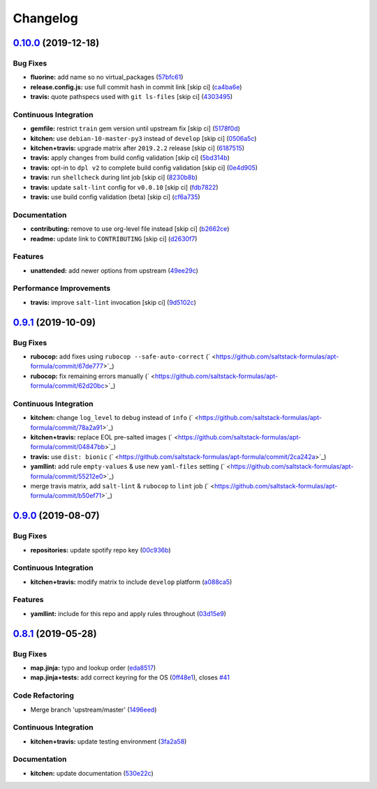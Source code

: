 
Changelog
=========

`0.10.0 <https://github.com/saltstack-formulas/apt-formula/compare/v0.9.1...v0.10.0>`_ (2019-12-18)
-------------------------------------------------------------------------------------------------------

Bug Fixes
^^^^^^^^^


* **fluorine:** add name so no virtual_packages (\ `57bfc61 <https://github.com/saltstack-formulas/apt-formula/commit/57bfc61b2c8b79e09d51da58d11d3eaf34a50085>`_\ )
* **release.config.js:** use full commit hash in commit link [skip ci] (\ `ca4ba6e <https://github.com/saltstack-formulas/apt-formula/commit/ca4ba6e370a0885689931d6919b89cf5d77517ce>`_\ )
* **travis:** quote pathspecs used with ``git ls-files`` [skip ci] (\ `4303495 <https://github.com/saltstack-formulas/apt-formula/commit/4303495139f4577d7d0bedd934811aaa2b8aa2f6>`_\ )

Continuous Integration
^^^^^^^^^^^^^^^^^^^^^^


* **gemfile:** restrict ``train`` gem version until upstream fix [skip ci] (\ `5178f0d <https://github.com/saltstack-formulas/apt-formula/commit/5178f0d13facfa4aa27b73f2f76648dbeb486207>`_\ )
* **kitchen:** use ``debian-10-master-py3`` instead of ``develop`` [skip ci] (\ `0506a5c <https://github.com/saltstack-formulas/apt-formula/commit/0506a5c5db540d669cd0a61c16016f5cf3040037>`_\ )
* **kitchen+travis:** upgrade matrix after ``2019.2.2`` release [skip ci] (\ `6187515 <https://github.com/saltstack-formulas/apt-formula/commit/6187515e4395349448c6d0b4519c9037197a1a88>`_\ )
* **travis:** apply changes from build config validation [skip ci] (\ `5bd314b <https://github.com/saltstack-formulas/apt-formula/commit/5bd314b90d8f90ddc2d702fdf256f90eeca1e358>`_\ )
* **travis:** opt-in to ``dpl v2`` to complete build config validation [skip ci] (\ `0e4d905 <https://github.com/saltstack-formulas/apt-formula/commit/0e4d9056b124a155ceacbcf92449b50c909fff2f>`_\ )
* **travis:** run ``shellcheck`` during lint job [skip ci] (\ `8230b8b <https://github.com/saltstack-formulas/apt-formula/commit/8230b8b2f26703011f1e3654da19f7c6dafbb6cc>`_\ )
* **travis:** update ``salt-lint`` config for ``v0.0.10`` [skip ci] (\ `fdb7822 <https://github.com/saltstack-formulas/apt-formula/commit/fdb7822dc834da315222bdd092f486a30f0936d0>`_\ )
* **travis:** use build config validation (beta) [skip ci] (\ `cf6a735 <https://github.com/saltstack-formulas/apt-formula/commit/cf6a735ebb500657bb534badb2287a55f2e1c683>`_\ )

Documentation
^^^^^^^^^^^^^


* **contributing:** remove to use org-level file instead [skip ci] (\ `b2662ce <https://github.com/saltstack-formulas/apt-formula/commit/b2662ce3723cccd045ec96342e5ba3e364813398>`_\ )
* **readme:** update link to ``CONTRIBUTING`` [skip ci] (\ `d2630f7 <https://github.com/saltstack-formulas/apt-formula/commit/d2630f7cf15a30528e7d06e0efcb4d237bb35ea2>`_\ )

Features
^^^^^^^^


* **unattended:** add newer options from upstream (\ `49ee29c <https://github.com/saltstack-formulas/apt-formula/commit/49ee29ce9ee371992225f5393f0f89811afdaeab>`_\ )

Performance Improvements
^^^^^^^^^^^^^^^^^^^^^^^^


* **travis:** improve ``salt-lint`` invocation [skip ci] (\ `9d5102c <https://github.com/saltstack-formulas/apt-formula/commit/9d5102cb96be9ee2faa371940b6321663e97ce5f>`_\ )

`0.9.1 <https://github.com/saltstack-formulas/apt-formula/compare/v0.9.0...v0.9.1>`_ (2019-10-09)
-----------------------------------------------------------------------------------------------------

Bug Fixes
^^^^^^^^^


* **rubocop:** add fixes using ``rubocop --safe-auto-correct`` (\ ` <https://github.com/saltstack-formulas/apt-formula/commit/67de777>`_\ )
* **rubocop:** fix remaining errors manually (\ ` <https://github.com/saltstack-formulas/apt-formula/commit/62d20bc>`_\ )

Continuous Integration
^^^^^^^^^^^^^^^^^^^^^^


* **kitchen:** change ``log_level`` to ``debug`` instead of ``info`` (\ ` <https://github.com/saltstack-formulas/apt-formula/commit/78a2a91>`_\ )
* **kitchen+travis:** replace EOL pre-salted images (\ ` <https://github.com/saltstack-formulas/apt-formula/commit/04847bb>`_\ )
* **travis:** use ``dist: bionic`` (\ ` <https://github.com/saltstack-formulas/apt-formula/commit/2ca242a>`_\ )
* **yamllint:** add rule ``empty-values`` & use new ``yaml-files`` setting (\ ` <https://github.com/saltstack-formulas/apt-formula/commit/55212e0>`_\ )
* merge travis matrix, add ``salt-lint`` & ``rubocop`` to ``lint`` job (\ ` <https://github.com/saltstack-formulas/apt-formula/commit/b50ef71>`_\ )

`0.9.0 <https://github.com/saltstack-formulas/apt-formula/compare/v0.8.1...v0.9.0>`_ (2019-08-07)
-----------------------------------------------------------------------------------------------------

Bug Fixes
^^^^^^^^^


* **repositories:** update spotify repo key (\ `00c936b <https://github.com/saltstack-formulas/apt-formula/commit/00c936b>`_\ )

Continuous Integration
^^^^^^^^^^^^^^^^^^^^^^


* **kitchen+travis:** modify matrix to include ``develop`` platform (\ `a088ca5 <https://github.com/saltstack-formulas/apt-formula/commit/a088ca5>`_\ )

Features
^^^^^^^^


* **yamllint:** include for this repo and apply rules throughout (\ `03d15e9 <https://github.com/saltstack-formulas/apt-formula/commit/03d15e9>`_\ )

`0.8.1 <https://github.com/saltstack-formulas/apt-formula/compare/v0.8.0...v0.8.1>`_ (2019-05-28)
-----------------------------------------------------------------------------------------------------

Bug Fixes
^^^^^^^^^


* **map.jinja:** typo and lookup order (\ `eda8517 <https://github.com/saltstack-formulas/apt-formula/commit/eda8517>`_\ )
* **map.jinja+tests:** add correct keyring for the OS (\ `0ff48e1 <https://github.com/saltstack-formulas/apt-formula/commit/0ff48e1>`_\ ), closes `#41 <https://github.com/saltstack-formulas/apt-formula/issues/41>`_

Code Refactoring
^^^^^^^^^^^^^^^^


* Merge branch 'upstream/master' (\ `1496eed <https://github.com/saltstack-formulas/apt-formula/commit/1496eed>`_\ )

Continuous Integration
^^^^^^^^^^^^^^^^^^^^^^


* **kitchen+travis:** update testing environment (\ `3fa2a58 <https://github.com/saltstack-formulas/apt-formula/commit/3fa2a58>`_\ )

Documentation
^^^^^^^^^^^^^


* **kitchen:** update documentation (\ `530e22c <https://github.com/saltstack-formulas/apt-formula/commit/530e22c>`_\ )
